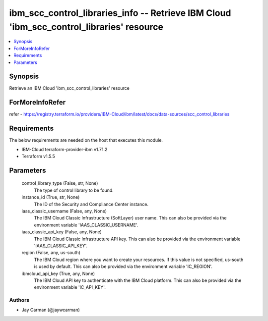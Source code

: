 
ibm_scc_control_libraries_info -- Retrieve IBM Cloud 'ibm_scc_control_libraries' resource
=========================================================================================

.. contents::
   :local:
   :depth: 1


Synopsis
--------

Retrieve an IBM Cloud 'ibm_scc_control_libraries' resource


ForMoreInfoRefer
----------------
refer - https://registry.terraform.io/providers/IBM-Cloud/ibm/latest/docs/data-sources/scc_control_libraries

Requirements
------------
The below requirements are needed on the host that executes this module.

- IBM-Cloud terraform-provider-ibm v1.71.2
- Terraform v1.5.5



Parameters
----------

  control_library_type (False, str, None)
    The type of control library to be found.


  instance_id (True, str, None)
    The ID of the Security and Compliance Center instance.


  iaas_classic_username (False, any, None)
    The IBM Cloud Classic Infrastructure (SoftLayer) user name. This can also be provided via the environment variable 'IAAS_CLASSIC_USERNAME'.


  iaas_classic_api_key (False, any, None)
    The IBM Cloud Classic Infrastructure API key. This can also be provided via the environment variable 'IAAS_CLASSIC_API_KEY'.


  region (False, any, us-south)
    The IBM Cloud region where you want to create your resources. If this value is not specified, us-south is used by default. This can also be provided via the environment variable 'IC_REGION'.


  ibmcloud_api_key (True, any, None)
    The IBM Cloud API key to authenticate with the IBM Cloud platform. This can also be provided via the environment variable 'IC_API_KEY'.













Authors
~~~~~~~

- Jay Carman (@jaywcarman)

